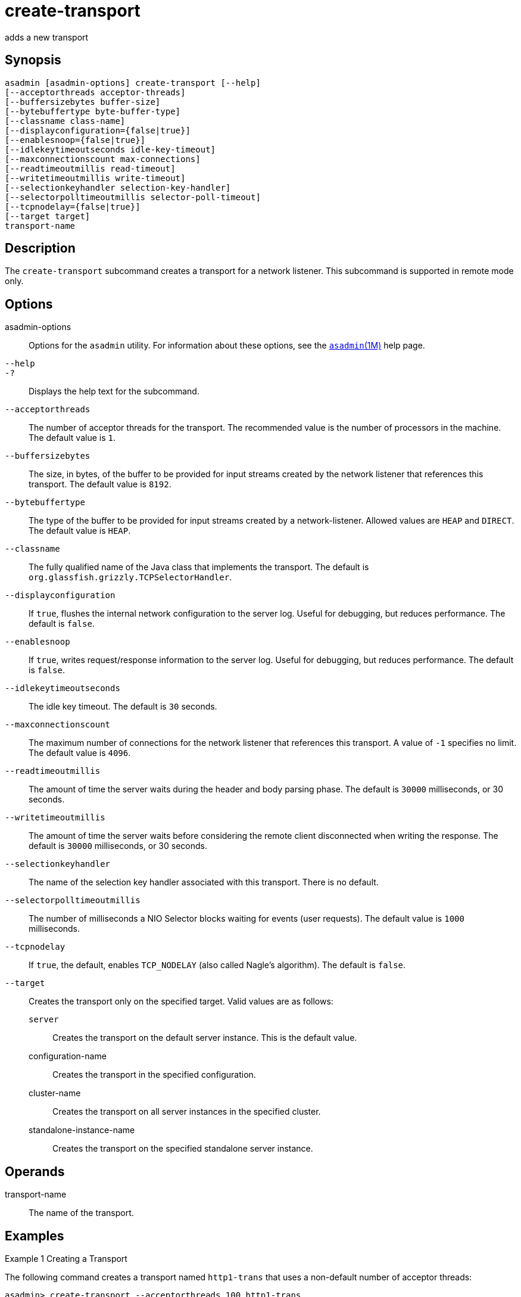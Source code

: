 [[create-transport]]
= create-transport

adds a new transport

[[synopsis]]
== Synopsis

[source,shell]
----
asadmin [asadmin-options] create-transport [--help]
[--acceptorthreads acceptor-threads] 
[--buffersizebytes buffer-size] 
[--bytebuffertype byte-buffer-type] 
[--classname class-name] 
[--displayconfiguration={false|true}] 
[--enablesnoop={false|true}] 
[--idlekeytimeoutseconds idle-key-timeout]
[--maxconnectionscount max-connections] 
[--readtimeoutmillis read-timeout]
[--writetimeoutmillis write-timeout] 
[--selectionkeyhandler selection-key-handler]
[--selectorpolltimeoutmillis selector-poll-timeout] 
[--tcpnodelay={false|true}]
[--target target]
transport-name
----

[[description]]
== Description

The `create-transport` subcommand creates a transport for a network listener. This subcommand is supported in remote mode only.

[[options]]
== Options

asadmin-options::
  Options for the `asadmin` utility. For information about these options, see the xref:asadmin.adoc#asadmin-1m[`asadmin`(1M)] help page.
`--help`::
`-?`::
  Displays the help text for the subcommand.
`--acceptorthreads`::
  The number of acceptor threads for the transport. The recommended value is the number of processors in the machine. The default value is `1`.
`--buffersizebytes`::
  The size, in bytes, of the buffer to be provided for input streams created by the network listener that references this transport. The default value is `8192`.
`--bytebuffertype`::
  The type of the buffer to be provided for input streams created by a network-listener. Allowed values are `HEAP` and `DIRECT`. The default value is `HEAP`.
`--classname`::
  The fully qualified name of the Java class that implements the transport. The default is `org.glassfish.grizzly.TCPSelectorHandler`.
`--displayconfiguration`::
  If `true`, flushes the internal network configuration to the server log. Useful for debugging, but reduces performance. The default is `false`.
`--enablesnoop`::
  If `true`, writes request/response information to the server log. Useful for debugging, but reduces performance. The default is `false`.
`--idlekeytimeoutseconds`::
  The idle key timeout. The default is `30` seconds.
`--maxconnectionscount`::
  The maximum number of connections for the network listener that references this transport. A value of `-1` specifies no limit. The default value is `4096`.
`--readtimeoutmillis`::
  The amount of time the server waits during the header and body parsing phase. The default is `30000` milliseconds, or 30 seconds.
`--writetimeoutmillis`::
  The amount of time the server waits before considering the remote client disconnected when writing the response. The default is `30000` milliseconds, or 30 seconds.
`--selectionkeyhandler`::
  The name of the selection key handler associated with this transport. There is no default.
`--selectorpolltimeoutmillis`::
  The number of milliseconds a NIO Selector blocks waiting for events (user requests). The default value is `1000` milliseconds.
`--tcpnodelay`::
  If `true`, the default, enables `TCP_NODELAY` (also called Nagle's algorithm). The default is `false`.
`--target`::
  Creates the transport only on the specified target. Valid values are as follows: +
  `server`;;
    Creates the transport on the default server instance. This is the default value.
  configuration-name;;
    Creates the transport in the specified configuration.
  cluster-name;;
    Creates the transport on all server instances in the specified cluster.
  standalone-instance-name;;
    Creates the transport on the specified standalone server instance.

[[operands]]
== Operands

transport-name::
  The name of the transport.

[[examples]]
== Examples

Example 1 Creating a Transport

The following command creates a transport named `http1-trans` that uses a non-default number of acceptor threads:

[source,shell]
----
asadmin> create-transport --acceptorthreads 100 http1-trans
Command create-transport executed successfully.
----

[[exit-status]]
== Exit Status

0::
  command executed successfully
1::
  error in executing the command

See Also

* xref:asadmin.adoc#asadmin-1m[`asadmin`(1M)]
* xref:create-network-listener.adoc#create-network-listener[`create-network-listener`(1)],
* xref:delete-transport.adoc#delete-transport-1[`delete-transport`(1)],
* xref:list-transports.adoc#list-transports-1[`list-transports`(1)]


